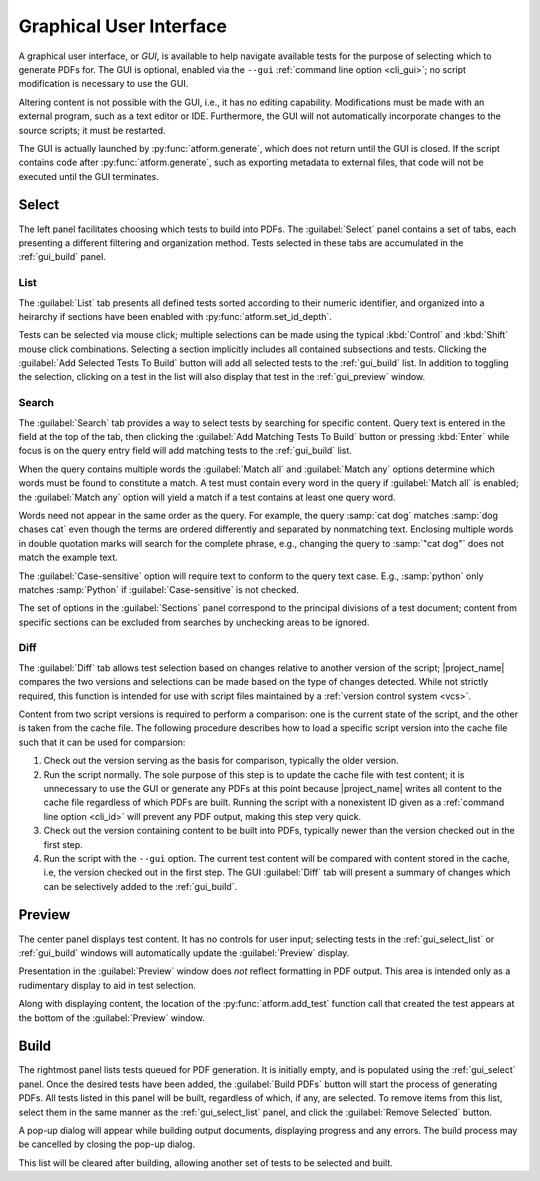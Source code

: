 .. _gui:

Graphical User Interface
========================

A graphical user interface, or *GUI*, is available to help navigate available
tests for the purpose of selecting which to generate PDFs for.
The GUI is optional, enabled
via the ``--gui`` :ref:`command line option <cli_gui>`;
no script modification is necessary to use the GUI.

Altering content is not possible with the GUI, i.e., it has no editing
capability. Modifications must be made with an external program,
such as a text editor or IDE. Furthermore, the GUI will not automatically
incorporate changes to the source scripts; it must be restarted.

The GUI is actually launched by :py:func:`atform.generate`,
which does not return until the GUI is closed. If the script contains
code after :py:func:`atform.generate`, such as exporting metadata to
external files, that code will not be executed until the GUI
terminates.


.. _gui_select:

Select
------

The left panel facilitates choosing which tests to build into PDFs.
The :guilabel:`Select` panel contains a set of tabs, each presenting
a different filtering and organization method. Tests selected in these
tabs are accumulated in the :ref:`gui_build` panel.


.. _gui_select_list:

List
^^^^

.. image:: images/gui/select_list.png
   :align: center

The :guilabel:`List` tab presents all defined tests sorted according to
their numeric identifier, and organized into a heirarchy if sections have
been enabled with :py:func:`atform.set_id_depth`.

Tests can be selected via mouse click; multiple selections can be made
using the typical :kbd:`Control` and :kbd:`Shift` mouse click combinations.
Selecting a section implicitly includes all contained subsections and tests.
Clicking the :guilabel:`Add Selected Tests To Build` button will add
all selected tests to the :ref:`gui_build` list.
In addition to toggling the selection, clicking on a test in the list will
also display that test in the :ref:`gui_preview` window.


Search
^^^^^^

.. image:: images/gui/search.png
   :align: center

The :guilabel:`Search` tab provides a way to select tests by searching for
specific content. Query text is entered in the field at the top of the tab,
then clicking the :guilabel:`Add Matching Tests To Build` button
or pressing :kbd:`Enter` while focus is on the query entry field will add
matching tests to the :ref:`gui_build` list.

When the query contains multiple words the :guilabel:`Match all` and
:guilabel:`Match any` options determine which words must be found to
constitute a match. A test must contain every word in the query if
:guilabel:`Match all` is enabled; the :guilabel:`Match any` option will
yield a match if a test contains at least one query word.

Words need not appear in the same order as the query.
For example, the query :samp:`cat dog` matches
:samp:`dog chases cat` even though the terms are ordered differently
and separated by nonmatching text.
Enclosing multiple words in double quotation marks will
search for the complete phrase, e.g., changing the query to
:samp:`"cat dog"` does not match the example text.

The :guilabel:`Case-sensitive` option will require text to conform to the
query text case. E.g., :samp:`python` only matches :samp:`Python` if
:guilabel:`Case-sensitive` is not checked.

The set of options in the :guilabel:`Sections` panel correspond to the
principal divisions of a test document; content from specific sections can be
excluded from searches by unchecking areas to be ignored.


Diff
^^^^

.. image:: images/gui/diff.png
   :align: center

The :guilabel:`Diff` tab allows test selection based on changes relative to
another version of the script; |project_name| compares the two
versions and selections can be made based on the type of changes detected.
While not strictly required, this function is intended for use with
script files maintained by a :ref:`version control system <vcs>`.

Content from two script versions is required to perform a comparison:
one is the current state of the script, and the other is taken
from the cache file. The following procedure describes how to load
a specific script version into the cache file such that it can be used
for comparsion:

#. Check out the version serving as the basis for comparison, typically
   the older version.

#. Run the script normally. The sole purpose of this step is to update the
   cache file with test content; it is unnecessary to use the GUI or
   generate any PDFs at this point because |project_name| writes all
   content to the
   cache file regardless of which PDFs are built. Running the script
   with a nonexistent ID given as a :ref:`command line option <cli_id>`
   will prevent any PDF output, making this step very quick.

#. Check out the version containing content to be built into PDFs,
   typically newer than the version checked out in the first step.

#. Run the script with the ``--gui`` option. The current test content
   will be compared with content stored in the cache, i.e, the version
   checked out in the first step. The GUI :guilabel:`Diff` tab will
   present a summary of changes which can be selectively added to the
   :ref:`gui_build`.


.. _gui_preview:

Preview
-------

.. image:: images/gui/preview.png
   :align: center

The center panel displays test content. It has no controls for user input;
selecting tests in the :ref:`gui_select_list` or :ref:`gui_build` windows
will automatically update the :guilabel:`Preview` display.

Presentation in the :guilabel:`Preview` window does *not* reflect
formatting in PDF output. This area is intended only as a rudimentary
display to aid in test selection.

Along with displaying content, the location of the
:py:func:`atform.add_test` function call that created the test appears
at the bottom of the :guilabel:`Preview` window.


.. _gui_build:

Build
-----

.. image:: images/gui/build_list.png
   :align: center

The rightmost panel lists tests queued for PDF generation. It is initially
empty, and is populated using the :ref:`gui_select` panel.
Once the desired tests have been added,
the :guilabel:`Build PDFs` button will start the process of generating
PDFs. All tests listed in this panel will be built,
regardless of which, if any, are selected. To remove items from this list,
select them in the same manner as the :ref:`gui_select_list` panel,
and click the :guilabel:`Remove Selected` button.

A pop-up dialog will appear while building output documents, displaying
progress and any errors. The build process may be cancelled by
closing the pop-up dialog.

This list will be cleared after building, allowing another set of tests
to be selected and built.
